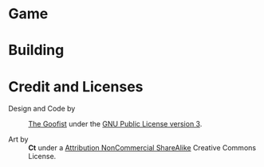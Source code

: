 
* Game
* Building
* Credit and Licenses

  + Design and Code by :: [[https://github.com/thegoofist/][The Goofist]] under the  [[./LICENSE][GNU Public License version 3]].

  + Art by :: *Ct* under a [[https://creativecommons.org/licenses/by-nc-sa/4.0/legalcode][Attribution NonCommercial ShareAlike]] Creative Commons License.



  
